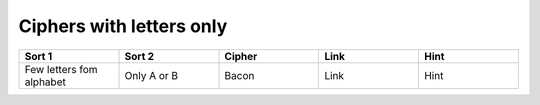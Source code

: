 .. _ci_letters:

Ciphers with letters only
=========================

.. list-table::
    :widths: 50 50 50 50 50
    :header-rows: 1

    *   - Sort 1
        - Sort 2
        - Cipher
        - Link
        - Hint
    *   - Few letters fom alphabet
        - Only A or B
        - Bacon
        - Link
        - Hint
